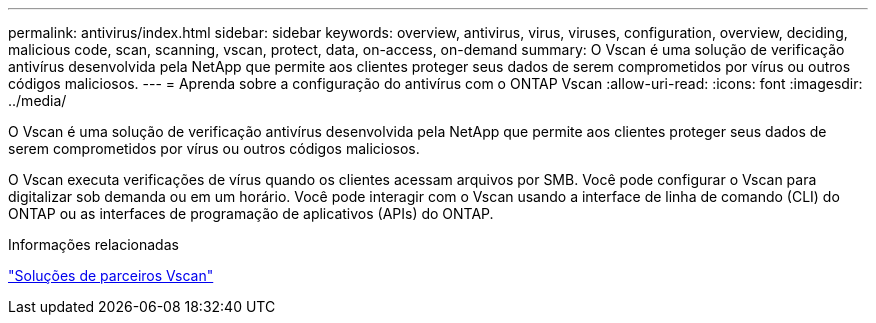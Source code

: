 ---
permalink: antivirus/index.html 
sidebar: sidebar 
keywords: overview, antivirus, virus, viruses, configuration, overview, deciding, malicious code, scan, scanning, vscan, protect, data, on-access, on-demand 
summary: O Vscan é uma solução de verificação antivírus desenvolvida pela NetApp que permite aos clientes proteger seus dados de serem comprometidos por vírus ou outros códigos maliciosos. 
---
= Aprenda sobre a configuração do antivírus com o ONTAP Vscan
:allow-uri-read: 
:icons: font
:imagesdir: ../media/


[role="lead"]
O Vscan é uma solução de verificação antivírus desenvolvida pela NetApp que permite aos clientes proteger seus dados de serem comprometidos por vírus ou outros códigos maliciosos.

O Vscan executa verificações de vírus quando os clientes acessam arquivos por SMB. Você pode configurar o Vscan para digitalizar sob demanda ou em um horário. Você pode interagir com o Vscan usando a interface de linha de comando (CLI) do ONTAP ou as interfaces de programação de aplicativos (APIs) do ONTAP.

.Informações relacionadas
link:vscan-partner-solutions.html["Soluções de parceiros Vscan"]
